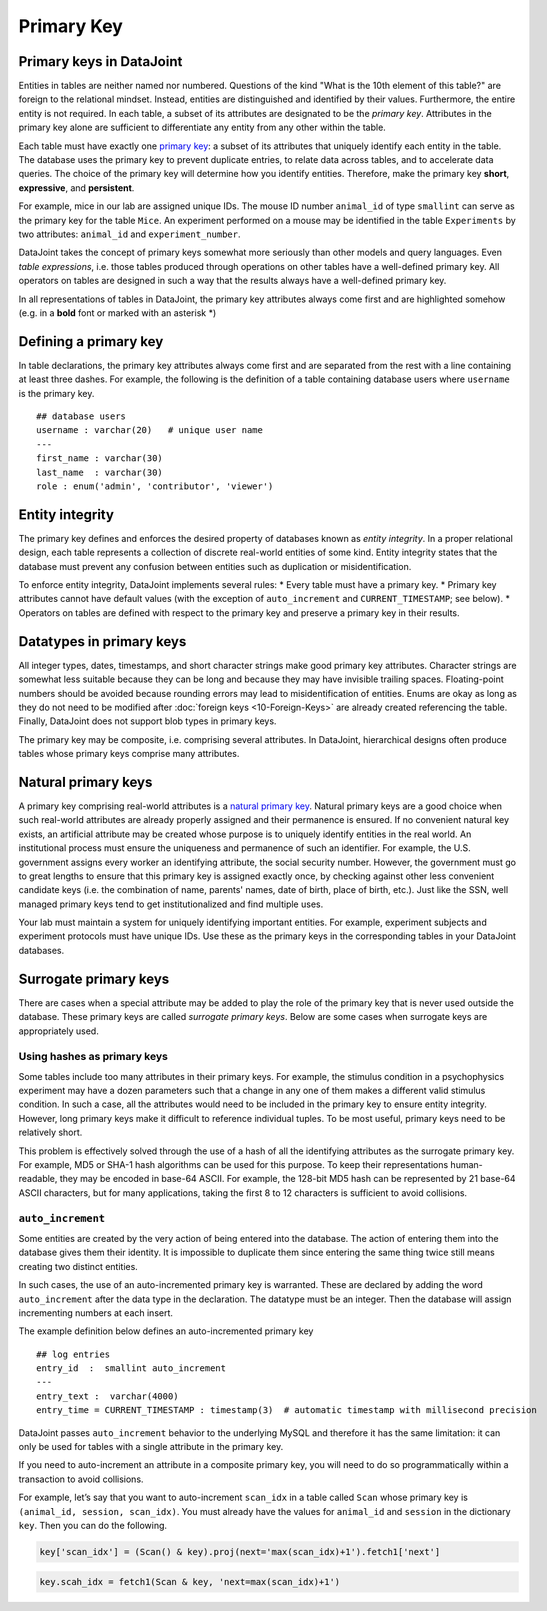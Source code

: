 .. progress: 12 25% Austin

Primary Key
===========

Primary keys in DataJoint
~~~~~~~~~~~~~~~~~~~~~~~~~

Entities in tables are neither named nor numbered.
Questions of the kind "What is the 10th element of this table?" are foreign to the relational mindset.
Instead, entities are distinguished and identified by their values.
Furthermore, the entire entity is not required.
In each table, a subset of its attributes are designated to be the *primary key*.
Attributes in the primary key alone are sufficient to differentiate any entity from any other within the table.

Each table must have exactly one `primary key <http://en.wikipedia.org/wiki/Primary_key>`__: a subset of its attributes that uniquely identify each entity in the table.
The database uses the primary key to prevent duplicate entries, to relate data across tables, and to accelerate data queries.
The choice of the primary key will determine how you identify entities.
Therefore, make the primary key **short**, **expressive**, and **persistent**.

For example, mice in our lab are assigned unique IDs.
The mouse ID number ``animal_id`` of type ``smallint`` can serve as the primary key for the table ``Mice``.
An experiment performed on a mouse may be identified in the table ``Experiments`` by two attributes: ``animal_id`` and ``experiment_number``.

DataJoint takes the concept of primary keys somewhat more seriously than other models and query languages.
Even *table expressions*, i.e. those tables produced through operations on other tables have a well-defined primary key.
All operators on tables are designed in such a way that the results always have a well-defined primary key.

In all representations of tables in DataJoint, the primary key attributes always come first and are highlighted somehow (e.g. in a **bold** font or marked with an asterisk \*)

Defining a primary key
~~~~~~~~~~~~~~~~~~~~~~

In table declarations, the primary key attributes always come first and are separated from the rest with a line containing at least three dashes.
For example, the following is the definition of a table containing database users where ``username`` is the primary key.

::

    ## database users
    username : varchar(20)   # unique user name
    ---
    first_name : varchar(30)
    last_name  : varchar(30)
    role : enum('admin', 'contributor', 'viewer')

Entity integrity
~~~~~~~~~~~~~~~~

The primary key defines and enforces the desired property of databases known as *entity integrity*.
In a proper relational design, each table represents a collection of discrete real-world entities of some kind.
Entity integrity states that the database must prevent any confusion between entities such as duplication or misidentification.

To enforce entity integrity, DataJoint implements several rules:
* Every table must have a primary key.
* Primary key attributes cannot have default values (with the exception of ``auto_increment`` and ``CURRENT_TIMESTAMP``; see below).
* Operators on tables are defined with respect to the primary key and preserve a primary key in their results.

Datatypes in primary keys
~~~~~~~~~~~~~~~~~~~~~~~~~

All integer types, dates, timestamps, and short character strings make good primary key attributes.
Character strings are somewhat less suitable because they can be long and because they may have invisible trailing spaces.
Floating-point numbers should be avoided because rounding errors may lead to misidentification of entities.
Enums are okay as long as they do not need to be modified after :doc:`foreign keys <10-Foreign-Keys>` are already created referencing the table.
Finally, DataJoint does not support blob types in primary keys.

The primary key may be composite, i.e. comprising several attributes.
In DataJoint, hierarchical designs often produce tables whose primary keys comprise many attributes.

Natural primary keys
~~~~~~~~~~~~~~~~~~~~

A primary key comprising real-world attributes is a `natural primary key <http://en.wikipedia.org/wiki/Natural_key>`__.
Natural primary keys are a good choice when such real-world attributes are already properly assigned and their permanence is ensured.
If no convenient natural key exists, an artificial attribute may be created whose purpose is to uniquely identify entities in the real world.
An institutional process must ensure the uniqueness and permanence of such an identifier.
For example, the U.S. government assigns every worker an identifying attribute, the social security number.
However, the government must go to great lengths to ensure that this primary key is assigned exactly once, by checking against other less convenient candidate keys (i.e. the combination of name, parents' names, date of birth, place of birth, etc.).
Just like the SSN, well managed primary keys tend to get institutionalized and find multiple uses.

Your lab must maintain a system for uniquely identifying important entities.
For example, experiment subjects and experiment protocols must have unique IDs.
Use these as the primary keys in the corresponding tables in your DataJoint databases.

Surrogate primary keys
~~~~~~~~~~~~~~~~~~~~~~

There are cases when a special attribute may be added to play the role of the primary key that is never used outside the database.
These primary keys are called *surrogate primary keys*.
Below are some cases when surrogate keys are appropriately used.

Using hashes as primary keys
^^^^^^^^^^^^^^^^^^^^^^^^^^^^

Some tables include too many attributes in their primary keys.
For example, the stimulus condition in a psychophysics experiment may have a dozen parameters such that a change in any one of them makes a different valid stimulus condition.
In such a case, all the attributes would need to be included in the primary key to ensure entity integrity.
However, long primary keys make it difficult to reference individual tuples.
To be most useful, primary keys need to be relatively short.

This problem is effectively solved through the use of a hash of all the identifying attributes as the surrogate primary key.
For example, MD5 or SHA-1 hash algorithms can be used for this purpose.
To keep their representations human-readable, they may be encoded in base-64 ASCII.
For example, the 128-bit MD5 hash can be represented by 21 base-64 ASCII characters, but for many applications, taking the first 8 to 12 characters is sufficient to avoid collisions.

``auto_increment``
^^^^^^^^^^^^^^^^^^

Some entities are created by the very action of being entered into the database.
The action of entering them into the database gives them their identity.
It is impossible to duplicate them since entering the same thing twice still means creating two distinct entities.

In such cases, the use of an auto-incremented primary key is warranted.
These are declared by adding the word ``auto_increment`` after the data type in the declaration.
The datatype must be an integer.
Then the database will assign incrementing numbers at each insert.

The example definition below defines an auto-incremented primary key

::

    ## log entries
    entry_id  :  smallint auto_increment
    ---
    entry_text :  varchar(4000)
    entry_time = CURRENT_TIMESTAMP : timestamp(3)  # automatic timestamp with millisecond precision

DataJoint passes ``auto_increment`` behavior to the underlying MySQL and therefore it has the same limitation: it can only be used for tables with a single attribute in the primary key.

If you need to auto-increment an attribute in a composite primary key, you will need to do so programmatically within a transaction to avoid collisions.

For example, let’s say that you want to auto-increment ``scan_idx`` in a table called ``Scan`` whose primary key is ``(animal_id, session, scan_idx)``.
You must already have the values for ``animal_id`` and ``session`` in the dictionary ``key``.
Then you can do the following.

.. code:: python

    key['scan_idx'] = (Scan() & key).proj(next='max(scan_idx)+1').fetch1['next']

.. code:: matlab

    key.scah_idx = fetch1(Scan & key, 'next=max(scan_idx)+1')
